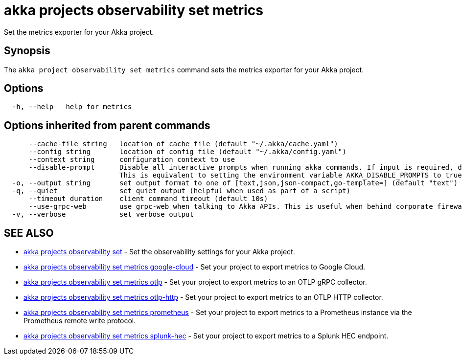 = akka projects observability set metrics

Set the metrics exporter for your Akka project.

== Synopsis

The `akka project observability set metrics` command sets the metrics exporter for your Akka project.

== Options

----
  -h, --help   help for metrics
----

== Options inherited from parent commands

----
      --cache-file string   location of cache file (default "~/.akka/cache.yaml")
      --config string       location of config file (default "~/.akka/config.yaml")
      --context string      configuration context to use
      --disable-prompt      Disable all interactive prompts when running akka commands. If input is required, defaults will be used, or an error will be raised.
                            This is equivalent to setting the environment variable AKKA_DISABLE_PROMPTS to true.
  -o, --output string       set output format to one of [text,json,json-compact,go-template=] (default "text")
  -q, --quiet               set quiet output (helpful when used as part of a script)
      --timeout duration    client command timeout (default 10s)
      --use-grpc-web        use grpc-web when talking to Akka APIs. This is useful when behind corporate firewalls that decrypt traffic but don't support HTTP/2.
  -v, --verbose             set verbose output
----

== SEE ALSO

* link:akka_projects_observability_set.html[akka projects observability set]	 - Set the observability settings for your Akka project.
* link:akka_projects_observability_set_metrics_google-cloud.html[akka projects observability set metrics google-cloud]	 - Set your project to export metrics to Google Cloud.
* link:akka_projects_observability_set_metrics_otlp.html[akka projects observability set metrics otlp]	 - Set your project to export metrics to an OTLP gRPC collector.
* link:akka_projects_observability_set_metrics_otlp-http.html[akka projects observability set metrics otlp-http]	 - Set your project to export metrics to an OTLP HTTP collector.
* link:akka_projects_observability_set_metrics_prometheus.html[akka projects observability set metrics prometheus]	 - Set your project to export metrics to a Prometheus instance via the Prometheus remote write protocol.
* link:akka_projects_observability_set_metrics_splunk-hec.html[akka projects observability set metrics splunk-hec]	 - Set your project to export metrics to a Splunk HEC endpoint.

[discrete]

